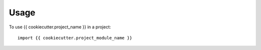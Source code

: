 =====
Usage
=====

To use {{ cookiecutter.project_name }} in a project::

    import {{ cookiecutter.project_module_name }}
